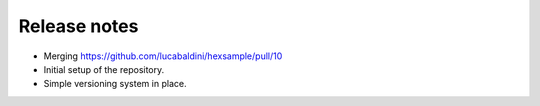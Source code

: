 .. _release_notes:

Release notes
=============

* Merging https://github.com/lucabaldini/hexsample/pull/10
* Initial setup of the repository.
* Simple versioning system in place.
